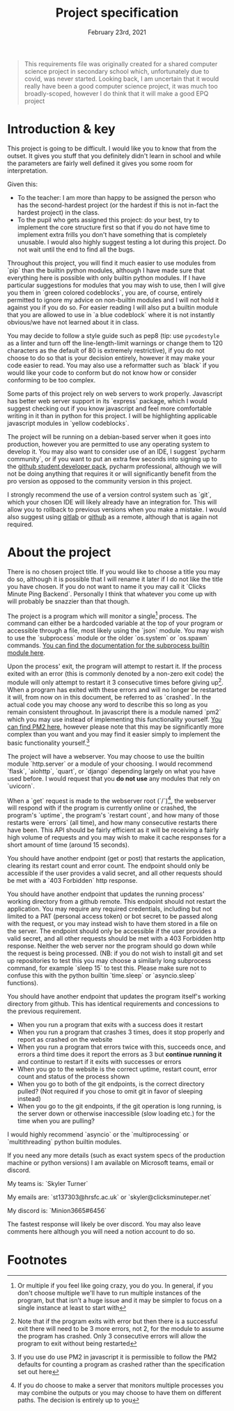 #+Title: Project specification
#+Date: February 23rd, 2021

#+begin_quote
This requirements file was originally created for a shared computer science project in secondary school which, unfortunately due to covid, was never started. Looking back, I am uncertain that it would really have been a good computer science project, it was much too broadly-scoped, however I do think that it will make a good EPQ project
#+end_quote

* Introduction & key

This project is going to be difficult. I would like you to know that from the outset. It gives you stuff that you definitely didn't learn in school and while the parameters are fairly well defined it gives you some room for interpretation. 

Given this:

- To the teacher: I am more than happy to be assigned the person who has the second-hardest project (or the hardest if this is not in-fact the hardest project) in the class.
- To the pupil who gets assigned this project: do your best, try to implement the core structure first so that if you do not have time to implement extra frills you don't have something that is completely unusable. I would also highly suggest testing a lot during this project. Do not wait until the end to find all the bugs.

Throughout this project, you will find it much easier to use modules from `pip` than the builtin python modules, although I have made sure that everything here is possible with only builtin python modules. If I have particular suggestions for modules that you may wish to use, then I will give you them in `green colored codeblocks`, you are, of course, entirely permitted to ignore my advice on non-builtin modules and I will not hold it against you if you do so. For easier reading I will also put a builtin module that you are allowed to use in `a blue codeblock` where it is not instantly obvious/we have not learned about it in class.

You may decide to follow a style guide such as pep8 (tip: use src_python{pycodestyle} as a linter and turn off the line-length-limit warnings or change them to 120 characters as the default of 80 is extremely restrictive), if you do not choose to do so that is your decision entirely, however it may make your code easier to read. You may also use a reformatter such as `black` if you would like your code to conform but do not know how or consider conforming to be too complex.

Some parts of this project rely on web servers to work properly. Javascript has better web server support in its `express` package, which I would suggest checking out if you know javascript and feel more comfortable writing in it than in python for this project. I will be highlighting applicable javascript modules in `yellow codeblocks`.

The project will be running on a debian-based server when it goes into production, however you are permitted to use any operating system to develop it. You may also want to consider use of an IDE, I suggest `pycharm community`, or if you want to put an extra few seconds into signing up to the [[https://education.github.com/][github student developer pack]], pycharm professional, although we will not be doing anything that requires it or will significantly benefit from the pro version as opposed to the community version in this project.

I strongly recommend the use of a version control system such as `git`, which your chosen IDE will likely already have an integration for. This will allow you to rollback to previous versions when you make a mistake. I would also suggest using [[https://gitlab.com][gitlab]] or [[https://github.com][github]] as a remote, although that is again not required.

* About the project

There is no chosen project title. If you would like to choose a title you may do so, although it is possible that I will rename it later if I do not like the title you have chosen. If you do not want to name it you may call it `Clicks Minute Ping Backend`. Personally I think that whatever you come up with will probably be snazzier than that though.

The project is a program which will monitor a single[fn:1] process. The command can either be a hardcoded variable at the top of your program or accessible through a file, most likely using the `json` module. You may wish to use the `subprocess` module or the older `os.system` or `os.spawn` commands. [[https://docs.python.org/3/library/subprocess.html][You can find the documentation for the subprocess builtin module here]].

Upon the process' exit, the program will attempt to restart it. If the process exited with an error (this is commonly denoted by a non-zero exit code) the module will only attempt to restart it 3 consecutive times before giving up[fn:2]. When a program has exited with these errors and will no longer be restarted it will, from now on in this document, be referred to as `crashed`. In the actual code you may choose any word to describe this so long as you remain consistent throughout. In javascript there is a module named `pm2` which you may use instead of implementing this functionality yourself. [[https://github.com/Unitech/pm2][You can find PM2 here]], however please note that this may be significantly more complex than you want and you may find it easier simply to implement the basic functionality yourself.[fn:4]

The project will have a webserver. You may choose to use the builtin module `http.server` or a module of your choosing. I would recommend `flask`, `aiohttp`, `quart`, or `django` depending largely on what you have used before. I would request that you **do not use** any modules that rely on `uvicorn`.

When a `get` request is made to the webserver root (`/`)[fn:3], the webserver will respond with if the program is currently online or crashed, the program's `uptime`, the program's `restart count`, and how many of those restarts were `errors` (all time), and how many consecutive restarts there have been. This API should be fairly efficient as it will be receiving a fairly high volume of requests and you may wish to make it cache responses for a short amount of time (around 15 seconds).

You should have another endpoint (get or post) that restarts the application, clearing its restart count and error count. The endpoint should only be accessible if the user provides a valid secret, and all other requests should be met with a `403 Forbidden` http response.

You should have another endpoint that updates the running process' working directory from a github remote. This endpoint should not restart the application. You may require any required credentials, including but not limited to a PAT (personal access token) or bot secret to be passed along with the request, or you may instead wish to have them stored in a file on the server. The endpoint should only be accessible if the user provides a valid secret, and all other requests should be met with a 403 Forbidden http response. Neither the web server nor the program should go down while the request is being processed. (NB: if you do not wish to install git and set up repositories to test this you may choose a similarly long subprocess command, for example `sleep 15` to test this. Please make sure not to confuse this with the python builtin `time.sleep` or `asyncio.sleep` functions).

You should have another endpoint that updates the program itself's working directory from github. This has identical requirements and concessions to the previous requirement.

# Tests

- When you run a program that exits with a success does it restart
- When you run a program that crashes 3 times, does it stop properly and report as crashed on the website
- When you run a program that errors twice with this, succeeds once, and errors a third time does it report the errors as 3 but *continue running it* and continue to restart if it exits with successes or errors
- When you go to the website is the correct uptime, restart count, error count and status of the process shown
- When you go to both of the git endpoints, is the correct directory pulled? (Not required if you chose to omit git in favor of sleeping instead)
- When you go to the git endpoints, if the git operation is long running, is the server down or otherwise inaccessible (slow loading etc.) for the time when you are pulling?

# Extra notes & Contact

I would highly recommend `asyncio` or the `multiprocessing` or `multithreading` python builtin modules.

If you need any more details (such as exact system specs of the production machine or python versions) I am available on Microsoft teams, email or discord.

My teams is: `Skyler Turner`

My emails are: `st137303@hrsfc.ac.uk` or `skyler@clicksminuteper.net`

My discord is: `Minion3665#6456`

The fastest response will likely be over discord. You may also leave comments here although you will need a notion account to do so.

* Footnotes

[fn:4] If you use do use PM2 in javascript it is permissible to follow the PM2 defaults for counting a program as crashed rather than the specification set out here 

[fn:3] If you do choose to make a server that monitors multiple processes you may combine the outputs or you may choose to have them on different paths. The decision is entirely up to you

[fn:2] Note that if the program exits with error but then there is a successful exit there will need to be 3 more errors, not 2, for the module to assume the program has crashed. Only 3 consecutive errors will allow the program to exit without being restarted

[fn:1] Or multiple if you feel like going crazy, you do you. In general, if you don't choose multiple we'll have to run multiple instances of the program, but that isn't a huge issue and it may be simpler to focus on a single instance at least to start with

